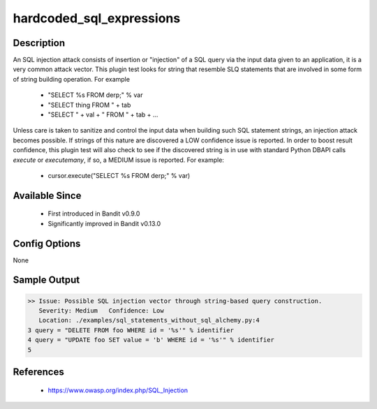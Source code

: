 hardcoded_sql_expressions
=========================

Description
-----------
An SQL injection attack consists of insertion or "injection" of a SQL query via
the input data given to an application, it is a very common attack vector. This
plugin test looks for string that resemble SLQ statements that are involved in
some form of string building operation. For example

 - "SELECT %s FROM derp;" % var
 - "SELECT thing FROM " + tab
 - "SELECT " + val + " FROM " + tab + ...

Unless care is taken to sanitize and control the input data when building such
SQL statement strings, an injection attack becomes possible. If strings of this
nature are discovered a LOW confidence issue is reported. In order to boost
result confidence, this plugin test will also check to see if the discovered
string is in use with standard Python DBAPI calls `execute` or `executemany`,
if so, a MEDIUM issue is reported. For example:

 - cursor.execute("SELECT %s FROM derp;" % var)


Available Since
---------------
 - First introduced in Bandit v0.9.0
 - Significantly improved in Bandit v0.13.0

Config Options
--------------
None


Sample Output
-------------
.. code-block:: none

    >> Issue: Possible SQL injection vector through string-based query construction.
       Severity: Medium   Confidence: Low
       Location: ./examples/sql_statements_without_sql_alchemy.py:4
    3 query = "DELETE FROM foo WHERE id = '%s'" % identifier
    4 query = "UPDATE foo SET value = 'b' WHERE id = '%s'" % identifier
    5

References
----------
 - https://www.owasp.org/index.php/SQL_Injection
